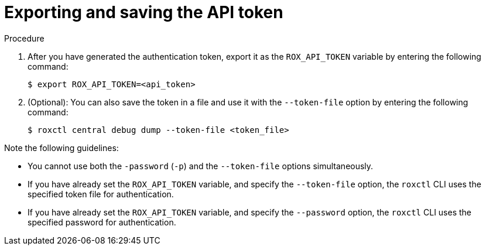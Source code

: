 // Module included in the following assemblies:
//
// * cli/getting-started-cli.adoc
:_content-type: PROCEDURE
[id="cli-authentication_{context}"]
= Exporting and saving the API token

//TODO: Add links to role based access control

.Procedure

. After you have generated the authentication token, export it as the `ROX_API_TOKEN` variable by entering the following command:
+
[source,terminal]
----
$ export ROX_API_TOKEN=<api_token>
----
. (Optional): You can also save the token in a file and use it with the `--token-file` option by entering the following command:
+
[source,terminal]
----
$ roxctl central debug dump --token-file <token_file>
----

Note the following guidelines:

* You cannot use both the `-password` (`-p`) and the `--token-file` options simultaneously.
* If you have already set the `ROX_API_TOKEN` variable, and specify the `--token-file` option, the `roxctl` CLI uses the specified token file for authentication.
* If you have already set the `ROX_API_TOKEN` variable, and specify the `--password` option, the `roxctl` CLI uses the specified password for authentication.
